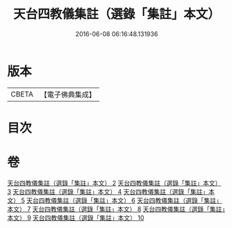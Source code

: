 #+TITLE: 天台四教儀集註（選錄「集註」本文） 
#+DATE: 2016-06-08 06:16:48.131936

* 版本
 |     CBETA|【電子佛典集成】|

* 目次

* 卷
[[file:KR6d0172_002.txt][天台四教儀集註（選錄「集註」本文） 2]]
[[file:KR6d0172_003.txt][天台四教儀集註（選錄「集註」本文） 3]]
[[file:KR6d0172_004.txt][天台四教儀集註（選錄「集註」本文） 4]]
[[file:KR6d0172_005.txt][天台四教儀集註（選錄「集註」本文） 5]]
[[file:KR6d0172_006.txt][天台四教儀集註（選錄「集註」本文） 6]]
[[file:KR6d0172_007.txt][天台四教儀集註（選錄「集註」本文） 7]]
[[file:KR6d0172_008.txt][天台四教儀集註（選錄「集註」本文） 8]]
[[file:KR6d0172_009.txt][天台四教儀集註（選錄「集註」本文） 9]]
[[file:KR6d0172_010.txt][天台四教儀集註（選錄「集註」本文） 10]]


